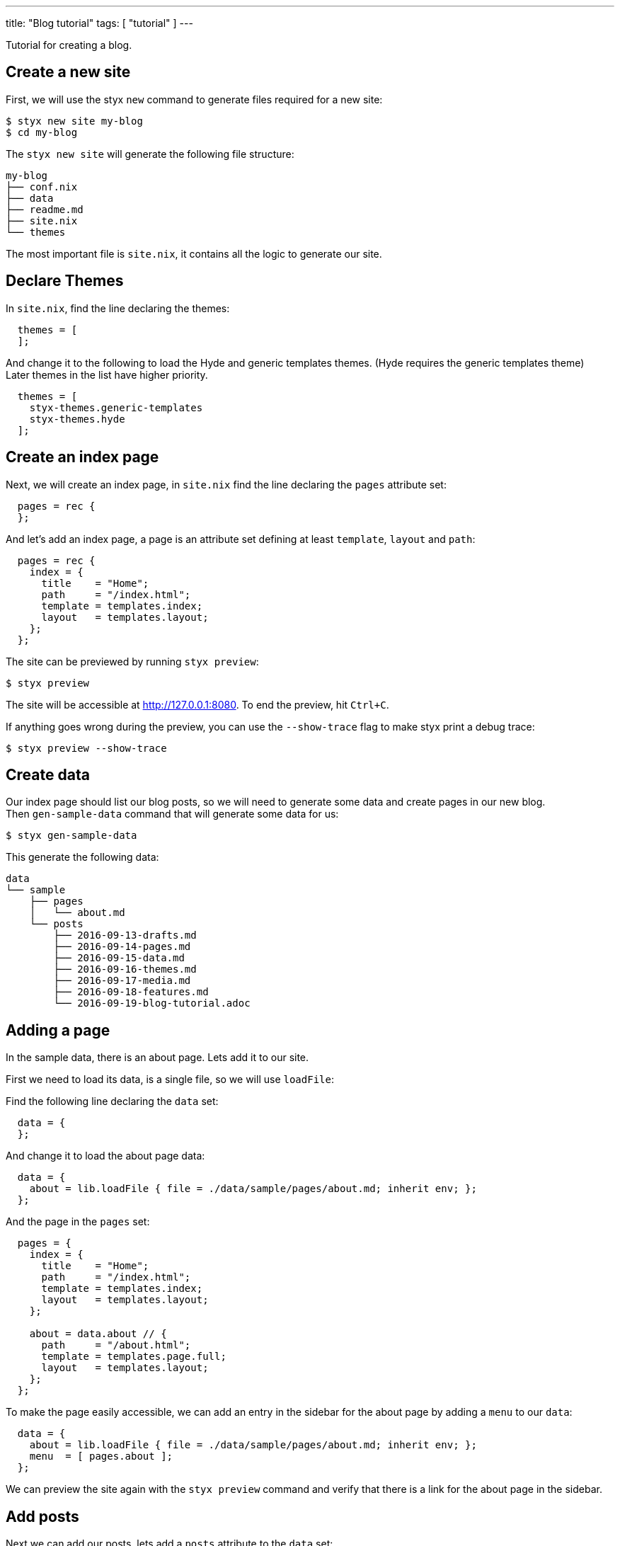 ---
title: "Blog tutorial"
tags: [ "tutorial" ]
---

Tutorial for creating a blog.

[more]

== Create a new site

First, we will use the styx `new` command to generate files required for a new site:

[source, sh]
----
$ styx new site my-blog
$ cd my-blog
----

The `styx new site` will generate the following file structure:

[source, sh]
----
my-blog
├── conf.nix
├── data
├── readme.md
├── site.nix
└── themes
----

The most important file is `site.nix`, it contains all the logic to generate our site.

== Declare Themes

In `site.nix`, find the line declaring the themes:

[source, nix]
----
  themes = [
  ];
----

And change it to the following to load the Hyde and generic templates themes. (Hyde requires the generic templates theme) +
Later themes in the list have higher priority.

[source, nix]
----
  themes = [
    styx-themes.generic-templates
    styx-themes.hyde
  ];
----


== Create an index page

Next, we will create an index page, in `site.nix` find the line declaring the `pages` attribute set:

[source, nix]
----
  pages = rec {
  };
----

And let's add an index page, a page is an attribute set defining at least `template`, `layout` and `path`:

[source, nix]
----
  pages = rec {
    index = {
      title    = "Home";
      path     = "/index.html";
      template = templates.index;
      layout   = templates.layout;
    };
  };
----

The site can be previewed by running `styx preview`:

[source, sh]
----
$ styx preview
----

The site will be accessible at http://127.0.0.1:8080.
To end the preview, hit `Ctrl+C`.

If anything goes wrong during the preview, you can use the `--show-trace` flag to make styx print a debug trace:

[source, sh]
----
$ styx preview --show-trace
----


== Create data

Our index page should list our blog posts, so we will need to generate some data and create pages in our new blog. +
Then `gen-sample-data` command that will generate some data for us:

[source, sh]
----
$ styx gen-sample-data
----

This generate the following data:

[source, sh]
----
data
└── sample
    ├── pages
    │   └── about.md
    └── posts
        ├── 2016-09-13-drafts.md
        ├── 2016-09-14-pages.md
        ├── 2016-09-15-data.md
        ├── 2016-09-16-themes.md
        ├── 2016-09-17-media.md
        ├── 2016-09-18-features.md
        └── 2016-09-19-blog-tutorial.adoc
----

== Adding a page

In the sample data, there is an about page. Lets add it to our site.

First we need to load its data, is a single file, so we will use `loadFile`:

Find the following line declaring the `data` set:

[source, nix]
----
  data = {
  };
----

And change it to load the about page data:

[source, nix]
----
  data = {
    about = lib.loadFile { file = ./data/sample/pages/about.md; inherit env; };
  };
----

And the page in the `pages` set:

[source, nix]
----
  pages = {
    index = {
      title    = "Home";
      path     = "/index.html";
      template = templates.index;
      layout   = templates.layout;
    };

    about = data.about // {
      path     = "/about.html";
      template = templates.page.full;
      layout   = templates.layout;
    };
  };
----

To make the page easily accessible, we can add an entry in the sidebar for the about page by adding a `menu` to our `data`:

[source, nix]
----
  data = {
    about = lib.loadFile { file = ./data/sample/pages/about.md; inherit env; };
    menu  = [ pages.about ];
  };
----

We can preview the site again with the `styx preview` command and verify that there is a link for the about page in the sidebar.


== Add posts

Next we can add our posts, lets add a `posts` attribute to the `data` set:

[source, nix]
----
  data = {
    about = lib.loadFile { file = ./data/sample/pages/about.md; inherit env; };
    menu  = [ pages.about ];
    posts = lib.sortBy "date" "dsc" (lib.loadDir { dir = ./data/sample/posts; inherit env; });
  };
----

`loadDir` load all the data inside a directory and `sortBy` sort it.

To generate pages, we need to add them to the `pages` attribute set. +
In the `pages` set, add the posts:

[source, nix]
----
  pages = rec {
    index = {
      title    = "Home";
      path     = "/index.html";
      template = templates.index;
      layout   = templates.layout;
    };

    about = data.about // {
      path     = "/about.html";
      template = templates.page.full;
      layout   = templates.layout;
    };

    posts = lib.mkPageList {
      data       = data.posts;
      pathPrefix = "/posts/";
      template   = templates.post.full;
      layout     = templates.layout;
    };
  };
----

`mkPageList` takes a list of data and generate a list of pages.

Lets preview our site again:

[source, sh]
----
$ styx preview
----

Posts are generated, but are not listed on the index page yet.


== Index page revisited

Hyde is designed so the most recent posts appears on the index page, and older posts are on archive pages. +
So we need to split our posts between the index and archive pages.

There is a `mkSplit` function that does just that. +
So we will adapt our index page declaration to use it:

[source, nix]
----
  pages = rec {
    index = lib.mkSplit {
      title        = "Home";
      basePath     = "/index";
      itemsPerPage = conf.theme.itemsPerPage;
      template     = templates.index;
      data         = posts.list;
      layout       = templates.layout;
    };

    ...
  };
----

`mkSplit` takes a list of `data` and make multiple pages of `itemsPerPage` item each. +
Pages path is automatically generated by using `basePath`.

Lets preview our site again:

[source, sh]
----
$ styx preview
----

Posts are listed on the index page, and archive pages are also generated, all good.


== Adding an atom feed

Next step is adding an atom feed. +
To do so, we just need to create a page:

[source, nix]
----
  pages = {
    ...

    feed = {
      path     = "/feed.xml";
      template = templates.feed.atom;
      layout   = lib.id;
      items    = lib.take 10 posts.list;
    };
  };
----


== Checking the links

Styx have a linkcheck functionality that check internal links of a site:

[source, sh]
----
$ styx linkcheck
----


== Improvements


=== Customizing our site

The Hyde theme provide some configuration options that can be used to customize our blog.

The following command will generate a documentation for our site, so we can check the avalaible theme options:

[source, sh]
----
$ styx site-doc
----

To change the theme options, edit `conf.nix` at site root and find the following line:

[source, nix]
----
  theme = {
  };
----

And change it to:

[source, nix]
----
  theme = {
    site.title   = "My Styx Blog";
    colorScheme  = "0d";
    itemsPerPage = 5;
  };
----

Let's preview our site and see what changed.

There are a few posts using source code examples, it would be nice to have syntax highlighting. +
Syntax highlighting can also be enabled via the configuration interface:

[source, nix]
----
  theme = {
    site.title   = "My Styx Blog";
    colorScheme  = "0d";
    itemsPerPage = 5;
    lib.highlightjs = {
      enable = true;
      style = "monokai";
      extraLanguages = [ "nix" ];
    };
  };
----


=== Cleaning up

All of our pages are declaring the same `layout`. +
It is possible to set attributes to every page when converting our page set to a page list.

In `site.nix` find:

[source, nix]
----
  pageList = lib.pagesToList { inherit pages; };
----

Let's add the default layout here:

[source, nix]
----
  pageList = lib.pagesToList { inherit pages; default = { layout = templates.layout; }; };
----

And remove all the `layout` declarations using `templates.layout` of our pages:

[source, nix]
----
  pages = rec {
    index = lib.mkSplit {
      title        = "Home";
      basePath     = "/index";
      itemsPerPage = conf.theme.itemsPerPage;
      template     = templates.index;
      data         = posts.list;
    };

    posts = lib.mkPageList {
      data       = data.posts;
      pathPrefix = "/posts/";
      template   = templates.post.full;
    };

    about = data.about // {
      path     = "/about.html";
      template = templates.page.full;
      layout   = templates.layout;
    };

    feed = {
      path     = "/feed.xml";
      template = templates.feed.atom;
      layout   = lib.id;
      items    = lib.take 10 posts.list;
    };
  };
----



